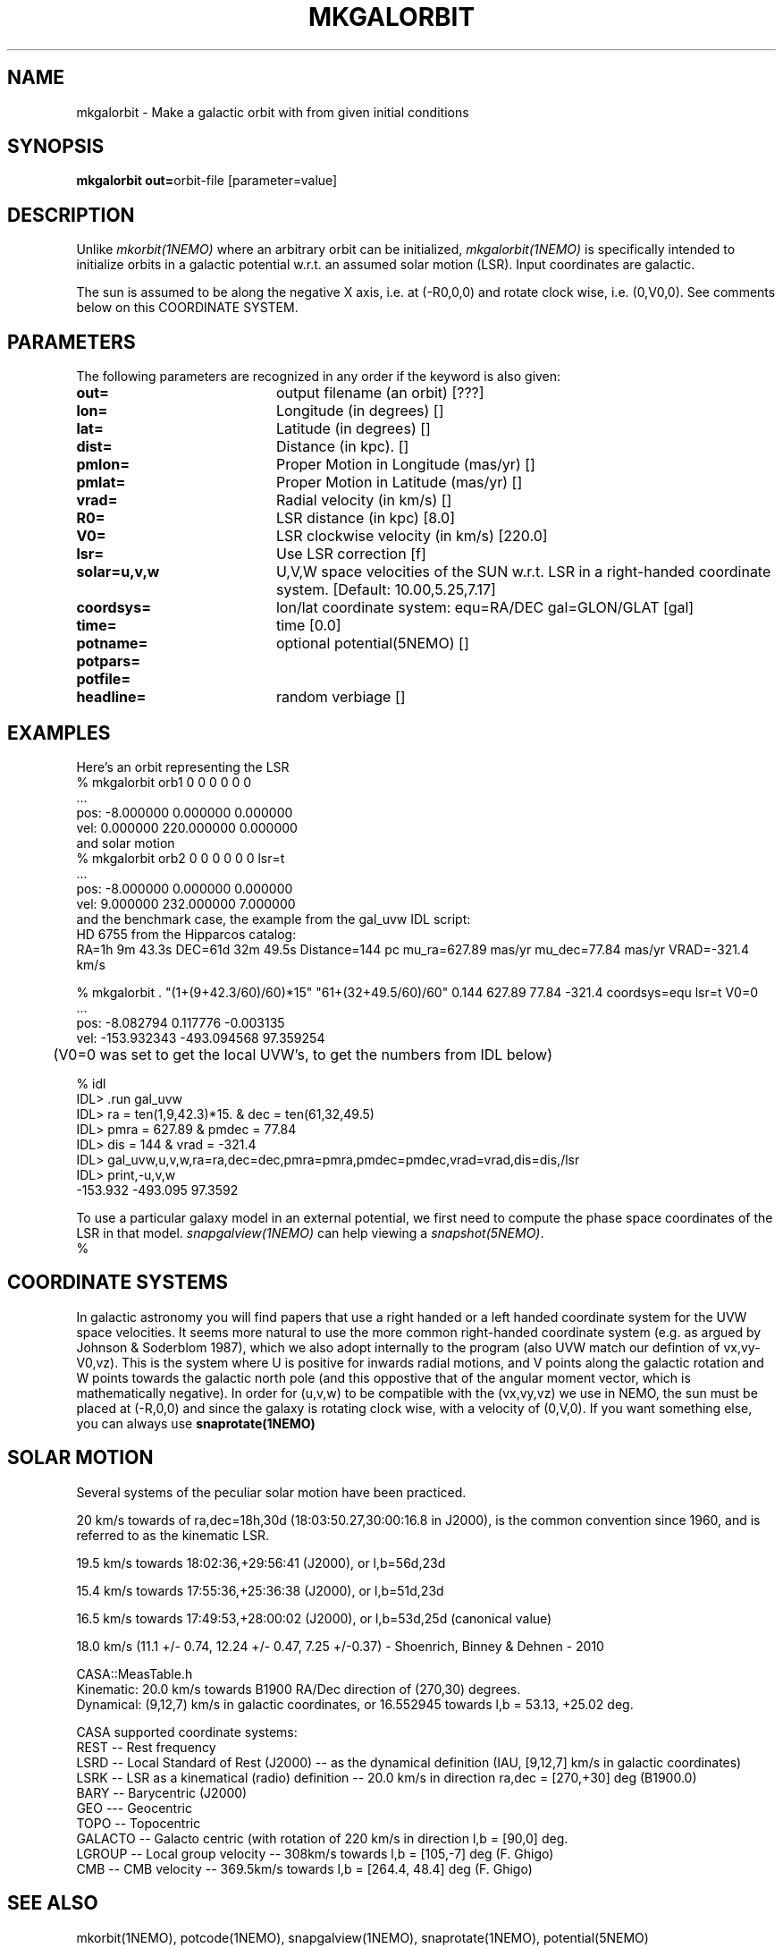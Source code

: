 .TH MKGALORBIT 1NEMO "20 April 2005"
.SH NAME
mkgalorbit \- Make a galactic orbit with from given initial conditions
.SH SYNOPSIS
\fBmkgalorbit\ out=\fPorbit-file [parameter=value]
.SH DESCRIPTION
Unlike \fImkorbit(1NEMO)\fP where an arbitrary orbit can be initialized,
\fImkgalorbit(1NEMO)\fP is specifically intended to initialize orbits
in a galactic potential w.r.t. an assumed solar motion (LSR). Input
coordinates are galactic.
.PP
The sun is assumed to be along the negative X axis, i.e. at (-R0,0,0)
and rotate clock wise, i.e. (0,V0,0). See comments below on this
COORDINATE SYSTEM.
.SH PARAMETERS
The following parameters are recognized in any order if the keyword
is also given:
.TP 20
\fBout=\fP
output filename (an orbit) [???]   
.TP
\fBlon=\fP
Longitude (in degrees) []    
.TP
\fBlat=\fP
Latitude (in degrees) []    
.TP
\fBdist=\fP
Distance (in kpc). []
.TP
\fBpmlon=\fP
Proper Motion in Longitude (mas/yr) []  
.TP
\fBpmlat=\fP
Proper Motion in Latitude (mas/yr) []  
.TP
\fBvrad=\fP
Radial velocity (in km/s) []
.TP
\fBR0=\fP
LSR distance (in kpc) [8.0]   
.TP
\fBV0=\fP
LSR clockwise velocity (in km/s) [220.0]   
.TP
\fBlsr=\fP
Use LSR correction [f]
.TP
\fBsolar=u,v,w\fP
U,V,W space velocities of the SUN w.r.t. LSR in a right-handed
coordinate system. [Default:  10.00,5.25,7.17]
.TP
\fBcoordsys=\fP
lon/lat coordinate system: equ=RA/DEC gal=GLON/GLAT [gal]  
.TP
\fBtime=\fP
time [0.0]      
.TP
\fBpotname=\fP
optional potential(5NEMO) []     
.TP
\fBpotpars=\fP
... with optional parameters []   
.TP
\fBpotfile=\fP
.. and optional datafile name []  
.TP
\fBheadline=\fP
random verbiage []     
.SH EXAMPLES
Here's an orbit representing the LSR 
.nf
   % mkgalorbit orb1    0 0 0   0 0 0
   ...
   pos: -8.000000 0.000000 0.000000
   vel: 0.000000 220.000000 0.000000
.fi
and solar motion
.nf
   % mkgalorbit orb2    0 0 0   0 0 0   lsr=t
   ...
   pos: -8.000000 0.000000 0.000000
   vel: 9.000000 232.000000 7.000000 
.fi
and the benchmark case, the
example from the gal_uvw IDL script:
.nf
   HD 6755 from the Hipparcos catalog:
   RA=1h 9m 43.3s  DEC=61d 32m 49.5s  Distance=144 pc  mu_ra=627.89 mas/yr  mu_dec=77.84 mas/yr  VRAD=-321.4 km/s

   % mkgalorbit . "(1+(9+42.3/60)/60)*15" "61+(32+49.5/60)/60" 0.144 627.89 77.84 -321.4 coordsys=equ lsr=t V0=0
   ...
   pos: -8.082794 0.117776 -0.003135
   vel: -153.932343 -493.094568 97.359254

	(V0=0 was set to get the local UVW's, to get the numbers from IDL below)

   % idl
   IDL> .run gal_uvw
   IDL> ra = ten(1,9,42.3)*15.    & dec = ten(61,32,49.5)
   IDL> pmra = 627.89  &  pmdec = 77.84 
   IDL> dis = 144    &  vrad = -321.4
   IDL> gal_uvw,u,v,w,ra=ra,dec=dec,pmra=pmra,pmdec=pmdec,vrad=vrad,dis=dis,/lsr
   IDL> print,-u,v,w
         -153.932     -493.095      97.3592
 


.fi
To use a particular galaxy model in an external potential, we first need to compute the phase space coordinates
of the LSR in that model. \fIsnapgalview(1NEMO)\fP can help viewing a
\fIsnapshot(5NEMO)\fP.
.nf
   % 
.fi
.SH COORDINATE SYSTEMS
In galactic astronomy you will find papers that use a right handed or a
left handed coordinate system for the UVW space velocities. It seems more natural to use the
more common right-handed coordinate system (e.g. as argued by Johnson & Soderblom 1987), which
we also adopt internally to the program (also UVW match our defintion of vx,vy-V0,vz).
This is the system where U is positive for inwards radial motions, and  V points along
the galactic rotation and W points towards the galactic north pole (and this oppostive
that of the angular moment vector, which is mathematically negative).
In order for (u,v,w) to be compatible with the (vx,vy,vz) we use in NEMO, the sun must
be placed at (-R,0,0) and since the galaxy is rotating clock wise, with a velocity
of (0,V,0). If you want something else, you can always use \fPsnaprotate(1NEMO)\fP
.SH SOLAR MOTION
Several systems of the peculiar solar motion have been practiced. 
.PP
20 km/s towards of ra,dec=18h,30d (18:03:50.27,30:00:16.8 in J2000), is the common
convention since 1960, and is referred to as the kinematic LSR.
.PP
19.5 km/s towards 18:02:36,+29:56:41 (J2000), or l,b=56d,23d
.PP
15.4 km/s towards 17:55:36,+25:36:38 (J2000), or l,b=51d,23d
.PP
16.5 km/s towards 17:49:53,+28:00:02 (J2000), or l,b=53d,25d (canonical value)
.PP
18.0 km/s (11.1 +/- 0.74, 12.24 +/- 0.47, 7.25 +/-0.37)  - Shoenrich, Binney & Dehnen - 2010
.PP
.nf
CASA::MeasTable.h
Kinematic: 20.0 km/s towards B1900 RA/Dec direction of (270,30) degrees.
Dynamical: (9,12,7) km/s in galactic coordinates, or 16.552945 towards l,b = 53.13, +25.02 deg.
.fi
.PP
CASA supported coordinate systems:
.nf
REST -- Rest frequency
LSRD -- Local Standard of Rest (J2000) -- as the dynamical definition (IAU, [9,12,7] km/s in galactic coordinates)
LSRK -- LSR as a kinematical (radio) definition -- 20.0 km/s in direction ra,dec = [270,+30] deg (B1900.0)
BARY -- Barycentric (J2000)
GEO --- Geocentric
TOPO -- Topocentric
GALACTO -- Galacto centric (with rotation of 220 km/s in direction l,b = [90,0] deg.
LGROUP -- Local group velocity -- 308km/s towards l,b = [105,-7] deg (F. Ghigo)
CMB -- CMB velocity -- 369.5km/s towards l,b = [264.4, 48.4] deg (F. Ghigo)

.fi
.SH SEE ALSO
mkorbit(1NEMO), potcode(1NEMO), snapgalview(1NEMO), snaprotate(1NEMO), potential(5NEMO)
.PP
.nf
http://idlastro.gsfc.nasa.gov/ftp/pro/astro/gal_uvw.pro - used the opposite U definition
Johnson & Soderblom (1987, AJ, 93,864)
Mignard [2002, A&A, 354, 522]
Olling & Dehnen [2003ApJ...599..275]
Hipparcos catalog - introduction contains the J2000 transformation matrix (ra,dec) -> (glon,glat)
http://lanl.arxiv.org/pdf/0902.3913  (Reid et al.)
Kerr & Lynden-Bell 1986 MNRAS 221, 1023.
http://jobovy.github.io/galpy/

.fi
And an online example from NEMO's webpage:
.nf
http://carma.astro.umd.edu/nemo/examples/galactic-orbits.html
.fi
.SH AUTHOR
Peter Teuben
.SH UPDATE HISTORY
.nf
.ta +1.0i +4.0i
18-Apr-05	V0.1 Created	PJT
20-apr-05	V0.6 got the math right 	PJT
3-jun-05	V0.7a   uses modern Hipparchos for solar motion 	PJT
.fi
